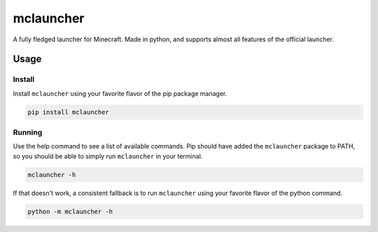==========
mclauncher
==========
A fully fledged launcher for Minecraft. Made in python, and supports almost all features of the official launcher.

Usage
-----

Install
~~~~~~~
Install ``mclauncher`` using your favorite flavor of the pip package manager.

.. code-block:: bash

    pip install mclauncher

Running
~~~~~~~
Use the help command to see a list of available commands. Pip should have added the ``mclauncher`` package to
PATH, so you should be able to simply run ``mclauncher`` in your terminal.

.. code-block:: bash

    mclauncher -h

If that doesn't work, a consistent fallback is to run ``mclauncher`` using your favorite flavor of the python command.

.. code-block:: bash

    python -m mclauncher -h